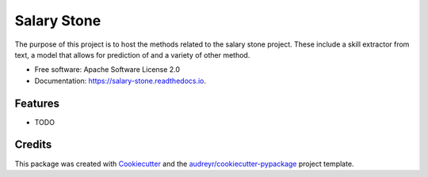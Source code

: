 ============
Salary Stone
============


.. image:: https://img.shields.io/pypi/v/salary_stone.svg
        :target: https://pypi.python.org/pypi/salary_stone

.. image:: https://img.shields.io/travis/nickmayn/salary_stone.svg
        :target: https://travis-ci.com/nickmayn/salary_stone

.. image:: https://readthedocs.org/projects/salary-stone/badge/?version=latest
        :target: https://salary-stone.readthedocs.io/en/latest/?version=latest
        :alt: Documentation Status


.. image:: https://pyup.io/repos/github/nickmayn/salary_stone/shield.svg
     :target: https://pyup.io/repos/github/nickmayn/salary_stone/
     :alt: Updates



The purpose of this project is to host the methods related to the salary stone project. These include a skill extractor from text, a model that allows for prediction of and a variety of other method.


* Free software: Apache Software License 2.0
* Documentation: https://salary-stone.readthedocs.io.


Features
--------

* TODO

Credits
-------

This package was created with Cookiecutter_ and the `audreyr/cookiecutter-pypackage`_ project template.

.. _Cookiecutter: https://github.com/audreyr/cookiecutter
.. _`audreyr/cookiecutter-pypackage`: https://github.com/audreyr/cookiecutter-pypackage
